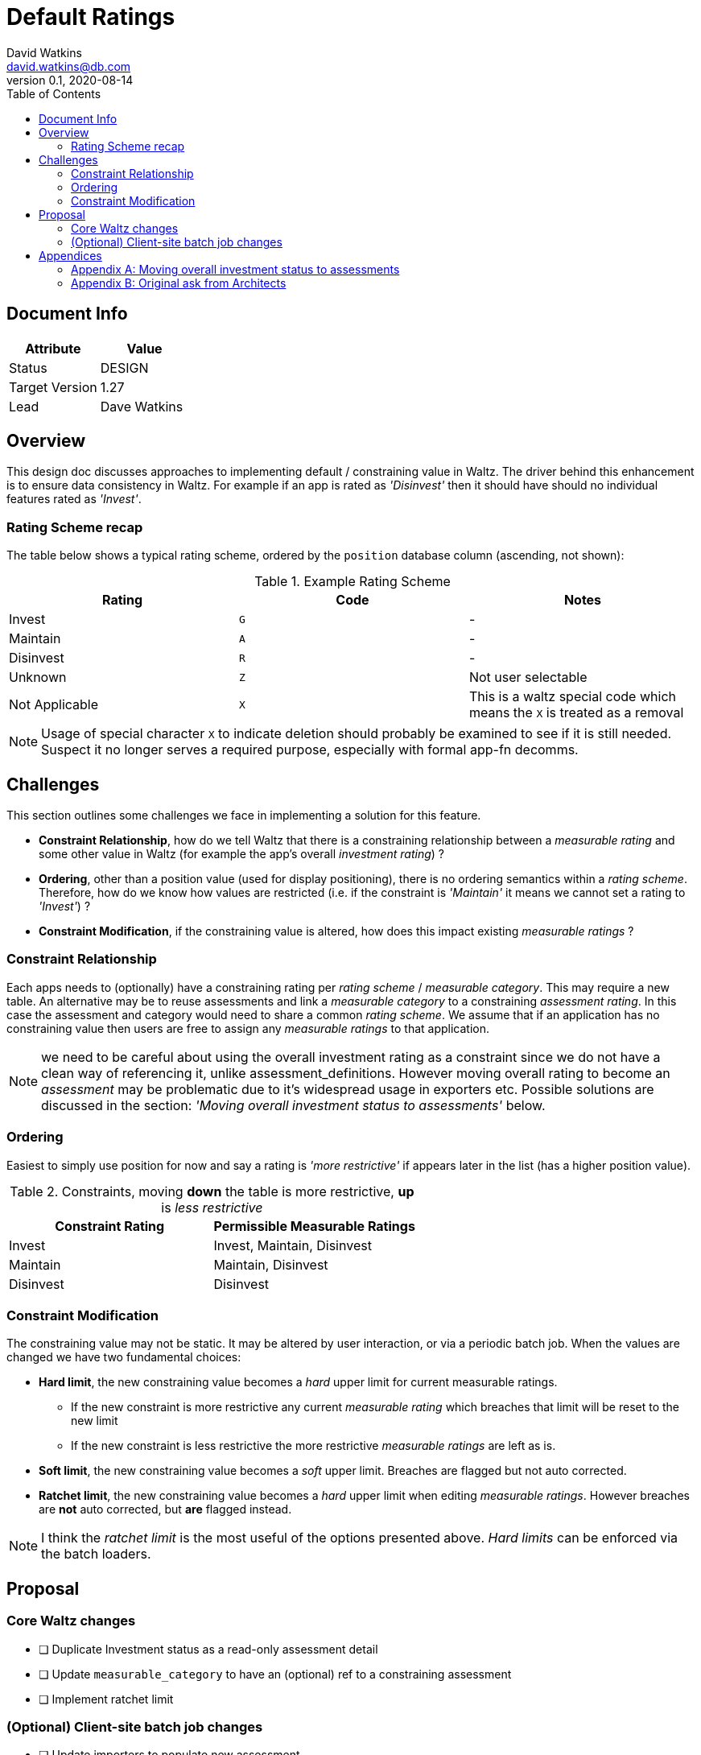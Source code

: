 = Default Ratings
David Watkins <david.watkins@db.com>
v0.1, 2020-08-14
:toc:

<<<
== Document Info

|===
| Attribute | Value

| Status
| DESIGN

| Target Version
| 1.27

| Lead
| Dave Watkins
|===

<<<

== Overview

This design doc discusses approaches to implementing default / constraining value in Waltz.  The driver
behind this enhancement is to ensure data consistency in Waltz.  For example if an app is rated as
_'Disinvest'_ then it should have should no individual features rated as _'Invest'_.

=== Rating Scheme recap

The table below shows a typical rating scheme, ordered by the `position` database column (ascending,
not shown):

.Example Rating Scheme
|===
|Rating | Code | Notes

|Invest
|`G`
| -

|Maintain
|`A`
| -

|Disinvest
|`R`
| -

|Unknown
|`Z`
| Not user selectable

|Not Applicable
|`X`
| This is a waltz special code which means the `X` is treated as a removal

|===

NOTE: Usage of special character `X` to indicate deletion should probably be examined to see if it is still
      needed. Suspect it no longer serves a required purpose, especially with formal app-fn decomms.

<<<

== Challenges

This section outlines some challenges we face in implementing a solution for this feature.

* **Constraint Relationship**, how do we tell Waltz that there is a constraining relationship between a
  _measurable rating_ and some other value in Waltz (for example the app's overall _investment rating_) ?

* **Ordering**, other than a position value (used for display positioning), there is no ordering semantics
  within a _rating scheme_.  Therefore, how do we know how values are restricted  (i.e. if
  the constraint is _'Maintain'_ it means we cannot set a rating to _'Invest'_) ?

* **Constraint Modification**, if the constraining value is altered, how does this impact existing
  _measurable ratings_ ?



=== Constraint Relationship
Each apps needs to (optionally) have a constraining rating per _rating scheme_ / _measurable category_.
This may require a new table.  An alternative may be to reuse assessments and link a
_measurable category_ to a constraining _assessment rating_.  In this case the assessment and category
would need to share a common _rating scheme_.  We assume that if an application has no constraining
value then users are free to assign any _measurable ratings_ to that application.

NOTE: we need to be careful about using the overall investment rating as a constraint since
      we do not have a clean way of referencing it, unlike assessment_definitions.  However moving
      overall rating to become an _assessment_ may be problematic due to it's widespread usage in
      exporters etc.  Possible solutions are discussed in the section: _'Moving overall
      investment status to assessments'_ below.


=== Ordering
Easiest to simply use position for now and say a rating is _'more restrictive'_ if appears later in the list (has
a higher position value).

.Constraints, moving *down* the table is more restrictive, *up* is _less restrictive_
|===
|Constraint Rating | Permissible Measurable Ratings

|Invest
|Invest, Maintain, Disinvest

|Maintain
|Maintain, Disinvest

|Disinvest
|Disinvest
|===

=== Constraint Modification

The constraining value may not be static.  It may be altered by user interaction, or via a periodic
batch job.  When the values are changed we have two fundamental choices:

* **Hard limit**, the new constraining value becomes a _hard_ upper limit for current measurable
  ratings.
** If the new constraint is more restrictive any current _measurable rating_ which breaches that limit will be
   reset to the new limit
** If the new constraint is less restrictive the more restrictive _measurable ratings_   are left as is.

* **Soft limit**, the new constraining value becomes a _soft_ upper limit.  Breaches are flagged but
  not auto corrected.

* **Ratchet limit**, the new constraining value becomes a _hard_ upper limit when editing _measurable ratings_.
  However breaches are **not** auto corrected, but **are** flagged instead.

NOTE: I think the _ratchet limit_ is the most useful of the options presented above.  _Hard limits_ can
      be enforced via the batch loaders.

<<<

== Proposal

=== Core Waltz changes

* [ ] Duplicate Investment status as a read-only assessment detail
* [ ] Update `measurable_category` to have an (optional) ref to a constraining assessment
* [ ] Implement ratchet limit

=== (Optional) Client-site batch job changes

* [ ] Update importers to populate new assessment
* [ ] Implement _hard limit_ logic based on the assessments


<<<

== Appendices

=== Appendix A: Moving overall investment status to assessments

Approaches to moving the fixed overall investment status app field into a more generic
assessment rating:

** Duplicate investment status as an _assessment rating_
** Remove investment status from application and _only_ have it as an _assessment rating_

If we remove investment status from application we will need to rework the exporters (and importers).
This needs prototyping (see below for initial vendor spikes) but does give us a very useful set of
data to include in our exports (e.g. all assessments for an application).

IMPORTANT: moving investment status will impact batch jobs as inserts/updates will fail unless modified.

==== Example exporters using pivot functions

Database vendors have differing ways of supporting pivoting

.Postgres example
[source,sql]
----
select a.name, f.*
from application a
inner join (
    select *
    from crosstab('
    select app.id, ad.name, rsi.name
    from application app
    cross join assessment_definition ad
    left join assessment_rating ar on ar.assessment_definition_id = ad.id and app.id = ar.entity_id
    left join rating_scheme_item rsi on ar.rating_id = rsi.id
    where ad.entity_kind = ''APPLICATION''
    order by app.id, ad.name ')
AS assessment_rating(entity_id bigint, c1 varchar, c2 varchar, c3 varchar, c4 varchar)) f on f.entity_id = a.id
----

NOTE: The Postgres example needs to have a fixed ordering of assessments and a matching (hard-coded) column list
      for the output.  This should be fairly straightforward to implement using jOOQ.


MySQL and SQL Server examples to be completed later.



=== Appendix B: Original ask from Architects

Below is a (lightly edited) copy of the request.  It is included here as it provides the driving rationale
behind the design options outlined in the main sections above.

==== Invest Status:

* If _App Investment Status_ is `Invest`, Architect can update _Waltz_ function status to `Maintain` or
`Disinvest` as an override.
* If _App Investment Status_ is `Maintain`, Architect can update _Waltz_ function status to
`Disinvest` as an override.
* If _App Investment Status_ is `Disinvest` or `Decom`, Architect cannot override status in _Waltz_.


==== Nightly job


* If previous App Investment Status equals current WALTZ status, then no overrides exist and App Investment status is synced to Waltz.
* If Previous App Investment status is not equal to current WALTZ status, then override exists:
** If updated App Investment status is more restrictive than Waltz, the override is removed and App Investment status is synced to Waltz from now onwards:
** If updated App Investment status is less restrictive than Waltz, the override is kept and App Investment status is NOT synced to Waltz.
( invest does not replace Maintain/Disinvest and Maintain does not replace Disinvest)


